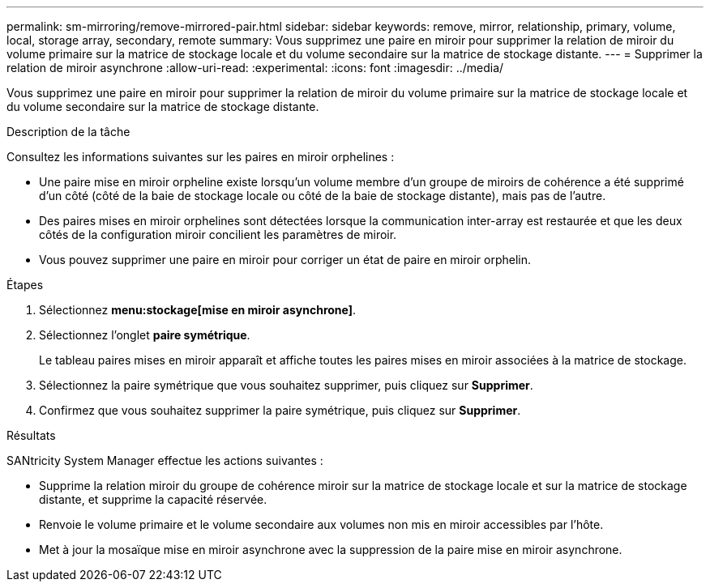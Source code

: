 ---
permalink: sm-mirroring/remove-mirrored-pair.html 
sidebar: sidebar 
keywords: remove, mirror, relationship, primary, volume, local, storage array, secondary, remote 
summary: Vous supprimez une paire en miroir pour supprimer la relation de miroir du volume primaire sur la matrice de stockage locale et du volume secondaire sur la matrice de stockage distante. 
---
= Supprimer la relation de miroir asynchrone
:allow-uri-read: 
:experimental: 
:icons: font
:imagesdir: ../media/


[role="lead"]
Vous supprimez une paire en miroir pour supprimer la relation de miroir du volume primaire sur la matrice de stockage locale et du volume secondaire sur la matrice de stockage distante.

.Description de la tâche
Consultez les informations suivantes sur les paires en miroir orphelines :

* Une paire mise en miroir orpheline existe lorsqu'un volume membre d'un groupe de miroirs de cohérence a été supprimé d'un côté (côté de la baie de stockage locale ou côté de la baie de stockage distante), mais pas de l'autre.
* Des paires mises en miroir orphelines sont détectées lorsque la communication inter-array est restaurée et que les deux côtés de la configuration miroir concilient les paramètres de miroir.
* Vous pouvez supprimer une paire en miroir pour corriger un état de paire en miroir orphelin.


.Étapes
. Sélectionnez *menu:stockage[mise en miroir asynchrone]*.
. Sélectionnez l'onglet *paire symétrique*.
+
Le tableau paires mises en miroir apparaît et affiche toutes les paires mises en miroir associées à la matrice de stockage.

. Sélectionnez la paire symétrique que vous souhaitez supprimer, puis cliquez sur *Supprimer*.
. Confirmez que vous souhaitez supprimer la paire symétrique, puis cliquez sur *Supprimer*.


.Résultats
SANtricity System Manager effectue les actions suivantes :

* Supprime la relation miroir du groupe de cohérence miroir sur la matrice de stockage locale et sur la matrice de stockage distante, et supprime la capacité réservée.
* Renvoie le volume primaire et le volume secondaire aux volumes non mis en miroir accessibles par l'hôte.
* Met à jour la mosaïque mise en miroir asynchrone avec la suppression de la paire mise en miroir asynchrone.

